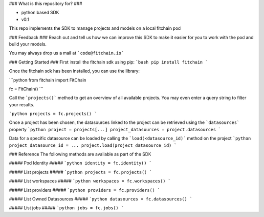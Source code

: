 ### What is this repository for? ###

* python based SDK  
* v0.1

This repo implements the SDK to manage projects and models on a local fitchain pod

### Feedback ###
Reach out and tell us how we can improve this SDK to make it easier for you to work with the pod and build your models. 

You may always drop us a mail at ```code@fitchain.io``` 


### Getting Started ###
First install the fitchain sdk using pip:
```bash
pip install fitchain
```

Once the fitchain sdk has been installed, you can use the library:

```python
from fitchain import FitChain

fc = FitChain()
```

Call the ```projects()``` method to get an overview of all available projects. You may even enter a query string to 
filter your results.

```python
projects = fc.projects()
```

Once a project has been chosen, the datasources linked to the project can be retrieved using the ```datasources``` property
```python
project = projects[...]
project_datasources = project.datasources
```

Data for a specific datasource can be loaded by calling the ```load(<datasource_id)``` method on the project
```python
project_datasource_id = ...
project.load(project_datasource_id)
```

### Reference
The following methods are available as part of the SDK

##### Pod Identity #####
```python
identity = fc.identity()
```

##### List projects #####
```python
projects = fc.projects()
```

##### List workspaces #####
```python
workspaces = fc.workspaces()
```

##### List providers #####
```python
providers = fc.providers()
```

##### List Owned Datasources #####
```python
datasources = fc.datasources()
```

##### List jobs #####
```python
jobs = fc.jobs()
```

